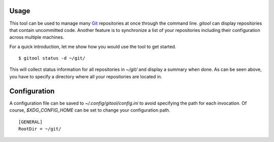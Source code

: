 Usage
=====

This tool can be used to manage many `Git <https://git-scm.com/>`_ repositories at once through the command line.
`gitool` can display repositories that contain uncommitted code.
Another feature is to synchronize a list of your repositories including their configuration across multiple machines.

For a quick introduction, let me show how you would use the tool to get started.
::

    $ gitool status -d ~/git/

This will collect status information for all repositories in `~/git/` and display a summary when done.
As can be seen above, you have to specify a directory where all your repositories are located in.

Configuration
=============

A configuration file can be saved to `~/.config/gitool/config.ini` to avoid specifying the path for each invocation.
Of course, `$XDG_CONFIG_HOME` can be set to change your configuration path.
::

    [GENERAL]
    RootDir = ~/git/

